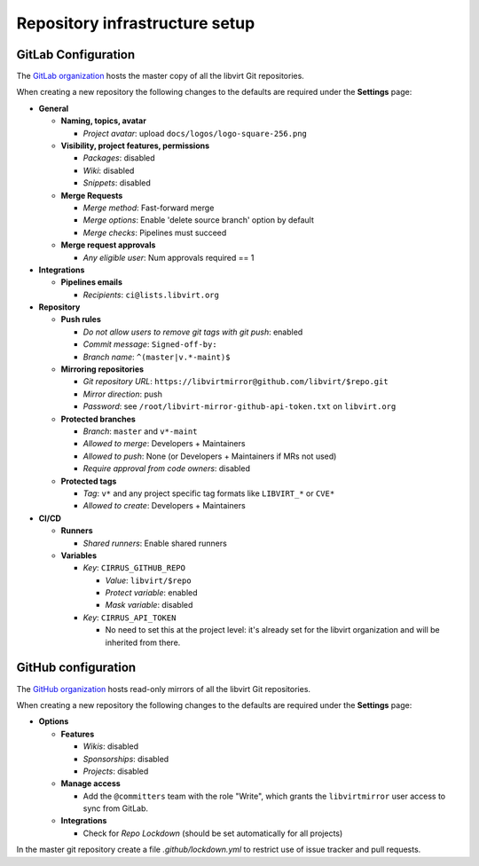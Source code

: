 ===============================
Repository infrastructure setup
===============================

GitLab Configuration
====================

The `GitLab organization <https://gitlab.com/libvirt>`_ hosts the master copy
of all the libvirt Git repositories.

When creating a new repository the following changes to the defaults are
required under the **Settings** page:

* **General**

  * **Naming, topics, avatar**

    * *Project avatar*: upload ``docs/logos/logo-square-256.png``

  * **Visibility, project features, permissions**

    * *Packages*: disabled

    * *Wiki*: disabled

    * *Snippets*: disabled

  * **Merge Requests**

    * *Merge method*: Fast-forward merge

    * *Merge options*: Enable 'delete source branch' option by default

    * *Merge checks*: Pipelines must succeed

  * **Merge request approvals**

    * *Any eligible user*: Num approvals required == 1

* **Integrations**

  * **Pipelines emails**

    * *Recipients*: ``ci@lists.libvirt.org``

* **Repository**

  * **Push rules**

    * *Do not allow users to remove git tags with git push*: enabled

    * *Commit message*:  ``Signed-off-by:``

    * *Branch name*: ``^(master|v.*-maint)$``

  * **Mirroring repositories**

    * *Git repository URL*: ``https://libvirtmirror@github.com/libvirt/$repo.git``

    * *Mirror direction*: push

    * *Password*:  see ``/root/libvirt-mirror-github-api-token.txt`` on ``libvirt.org``

  * **Protected branches**

    * *Branch*: ``master`` and ``v*-maint``

    * *Allowed to merge*: Developers + Maintainers

    * *Allowed to push*: None (or Developers + Maintainers if MRs not used)

    * *Require approval from code owners*: disabled

  * **Protected tags**

    * *Tag*: ``v*`` and any project specific tag formats like ``LIBVIRT_*`` or ``CVE*``

    * *Allowed to create*: Developers + Maintainers

* **CI/CD**

  * **Runners**

    * *Shared runners*: Enable shared runners

  * **Variables**

    * *Key*: ``CIRRUS_GITHUB_REPO``

      * *Value*: ``libvirt/$repo``

      * *Protect variable*: enabled

      * *Mask variable*: disabled

    * *Key*: ``CIRRUS_API_TOKEN``

      * No need to set this at the project level: it's already set for the
        libvirt organization and will be inherited from there.


GitHub configuration
====================

The `GitHub organization <https://github.com/libvirt>`_ hosts read-only
mirrors of all the libvirt Git repositories.

When creating a new repository the following changes to the defaults are
required under the **Settings** page:

* **Options**

  * **Features**

    * *Wikis*: disabled

    * *Sponsorships*: disabled

    * *Projects*: disabled

  * **Manage access**

    * Add the ``@committers`` team with the role "Write", which
      grants the ``libvirtmirror`` user access to sync from GitLab.

  * **Integrations**

    * Check for *Repo Lockdown*  (should be set automatically for all projects)

In the master git repository create a file `.github/lockdown.yml` to restrict
use of issue tracker and pull requests.
